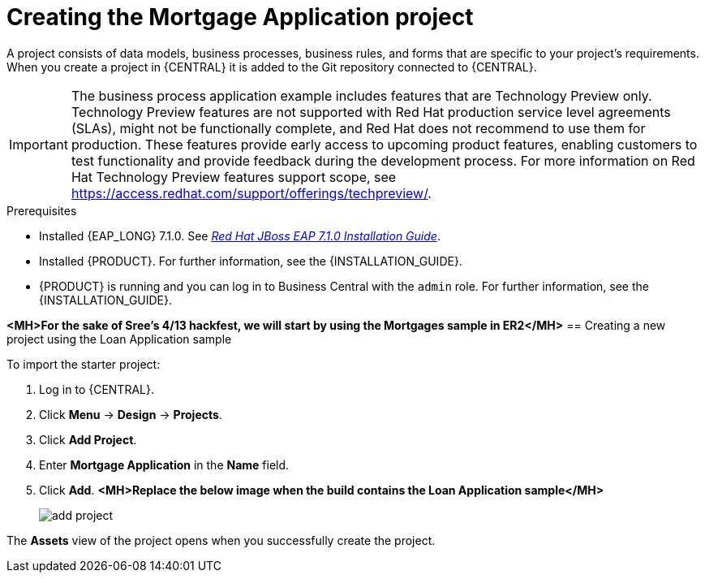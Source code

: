[id='creating_business_project']
= Creating the Mortgage Application project

A project consists of data models, business processes, business rules, and forms that are specific to your project's requirements. When you create a project in {CENTRAL} it is added to the Git repository connected to {CENTRAL}.

[IMPORTANT]
====
The business process application example includes features that are Technology Preview only. Technology Preview features are not supported with Red Hat production service level agreements (SLAs), might not be functionally complete, and Red Hat does not recommend to use them for production. These features provide early access to upcoming product features, enabling customers to test functionality and provide feedback during the development process.
For more information on Red Hat Technology Preview features support scope, see https://access.redhat.com/support/offerings/techpreview/.
====

.Prerequisites
* Installed {EAP_LONG} 7.1.0. See  https://access.redhat.com/documentation/en-us/red_hat_jboss_enterprise_application_platform/7.1/html-single/installation_guide/[_Red Hat JBoss EAP 7.1.0 Installation Guide_].
* Installed {PRODUCT}. For further information, see the {INSTALLATION_GUIDE}.
* {PRODUCT} is running and you can log in to Business Central with the `admin` role. For further information, see the {INSTALLATION_GUIDE}.

*<MH>For the sake of Sree's 4/13 hackfest, we will start by using the Mortgages sample in ER2</MH>*
== Creating a new project using the Loan Application sample

To import the starter project:

. Log in to {CENTRAL}.
. Click *Menu* -> *Design* -> *Projects*.
. Click *Add Project*.
. Enter *Mortgage Application* in the *Name* field.
. Click *Add*.
*<MH>Replace the below image when the build contains the Loan Application sample</MH>*
+
image::add-project.png[]


The *Assets* view of the project opens when you successfully create the project.
